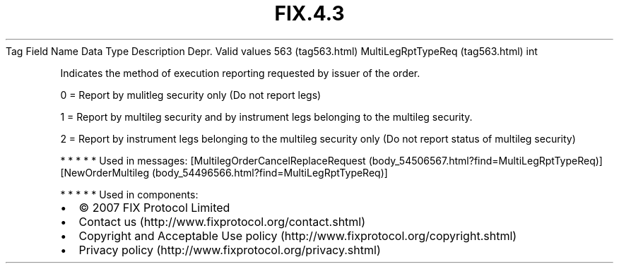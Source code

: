 .TH FIX.4.3 "" "" "Tag #563"
Tag
Field Name
Data Type
Description
Depr.
Valid values
563 (tag563.html)
MultiLegRptTypeReq (tag563.html)
int
.PP
Indicates the method of execution reporting requested by issuer of
the order.
.PP
0 = Report by mulitleg security only (Do not report legs)
.PP
1 = Report by multileg security and by instrument legs belonging to
the multileg security.
.PP
2 = Report by instrument legs belonging to the multileg security
only (Do not report status of multileg security)
.PP
   *   *   *   *   *
Used in messages:
[MultilegOrderCancelReplaceRequest (body_54506567.html?find=MultiLegRptTypeReq)]
[NewOrderMultileg (body_54496566.html?find=MultiLegRptTypeReq)]
.PP
   *   *   *   *   *
Used in components:

.PD 0
.P
.PD

.PP
.PP
.IP \[bu] 2
© 2007 FIX Protocol Limited
.IP \[bu] 2
Contact us (http://www.fixprotocol.org/contact.shtml)
.IP \[bu] 2
Copyright and Acceptable Use policy (http://www.fixprotocol.org/copyright.shtml)
.IP \[bu] 2
Privacy policy (http://www.fixprotocol.org/privacy.shtml)
